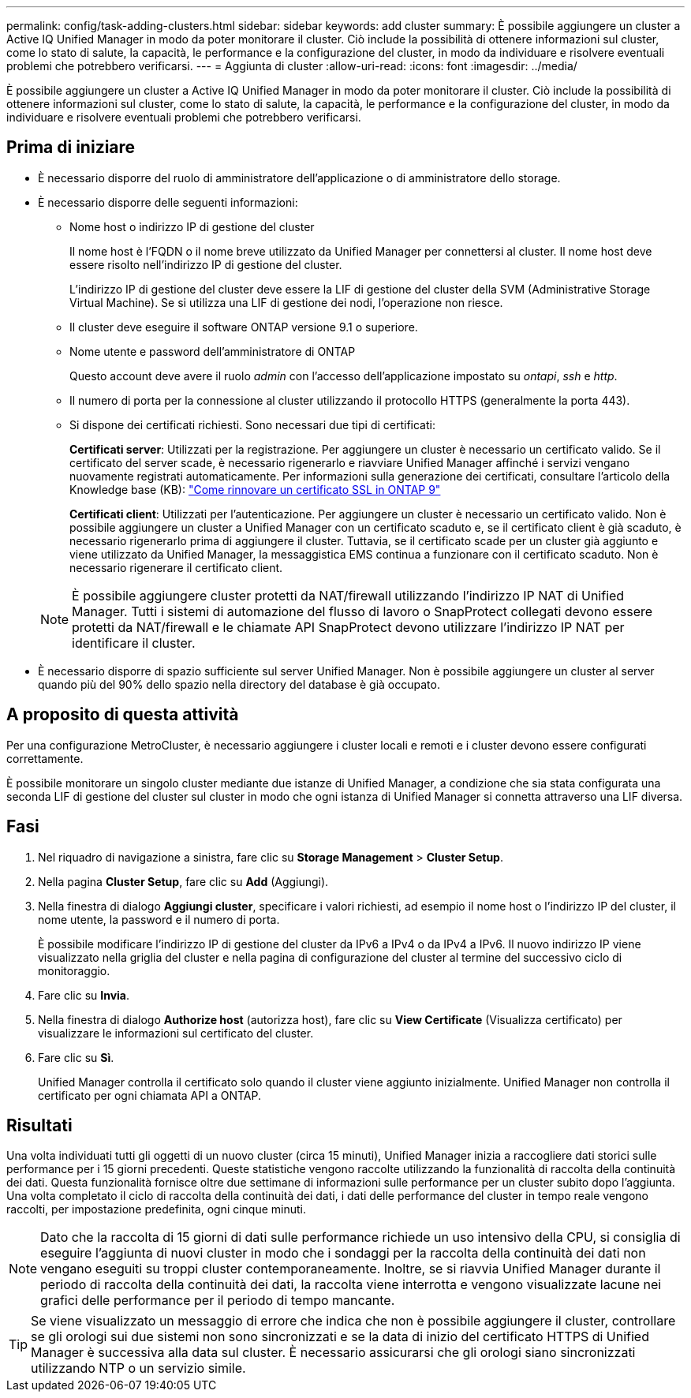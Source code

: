 ---
permalink: config/task-adding-clusters.html 
sidebar: sidebar 
keywords: add cluster 
summary: È possibile aggiungere un cluster a Active IQ Unified Manager in modo da poter monitorare il cluster. Ciò include la possibilità di ottenere informazioni sul cluster, come lo stato di salute, la capacità, le performance e la configurazione del cluster, in modo da individuare e risolvere eventuali problemi che potrebbero verificarsi. 
---
= Aggiunta di cluster
:allow-uri-read: 
:icons: font
:imagesdir: ../media/


[role="lead"]
È possibile aggiungere un cluster a Active IQ Unified Manager in modo da poter monitorare il cluster. Ciò include la possibilità di ottenere informazioni sul cluster, come lo stato di salute, la capacità, le performance e la configurazione del cluster, in modo da individuare e risolvere eventuali problemi che potrebbero verificarsi.



== Prima di iniziare

* È necessario disporre del ruolo di amministratore dell'applicazione o di amministratore dello storage.
* È necessario disporre delle seguenti informazioni:
+
** Nome host o indirizzo IP di gestione del cluster
+
Il nome host è l'FQDN o il nome breve utilizzato da Unified Manager per connettersi al cluster. Il nome host deve essere risolto nell'indirizzo IP di gestione del cluster.

+
L'indirizzo IP di gestione del cluster deve essere la LIF di gestione del cluster della SVM (Administrative Storage Virtual Machine). Se si utilizza una LIF di gestione dei nodi, l'operazione non riesce.

** Il cluster deve eseguire il software ONTAP versione 9.1 o superiore.
** Nome utente e password dell'amministratore di ONTAP
+
Questo account deve avere il ruolo _admin_ con l'accesso dell'applicazione impostato su _ontapi_, _ssh_ e _http_.

** Il numero di porta per la connessione al cluster utilizzando il protocollo HTTPS (generalmente la porta 443).
** Si dispone dei certificati richiesti. Sono necessari due tipi di certificati:
+
*Certificati server*: Utilizzati per la registrazione. Per aggiungere un cluster è necessario un certificato valido. Se il certificato del server scade, è necessario rigenerarlo e riavviare Unified Manager affinché i servizi vengano nuovamente registrati automaticamente. Per informazioni sulla generazione dei certificati, consultare l'articolo della Knowledge base (KB): https://kb.netapp.com/Advice_and_Troubleshooting/Data_Storage_Software/ONTAP_OS/How_to_renew_an_SSL_certificate_in_ONTAP_9["Come rinnovare un certificato SSL in ONTAP 9"]

+
*Certificati client*: Utilizzati per l'autenticazione. Per aggiungere un cluster è necessario un certificato valido. Non è possibile aggiungere un cluster a Unified Manager con un certificato scaduto e, se il certificato client è già scaduto, è necessario rigenerarlo prima di aggiungere il cluster. Tuttavia, se il certificato scade per un cluster già aggiunto e viene utilizzato da Unified Manager, la messaggistica EMS continua a funzionare con il certificato scaduto. Non è necessario rigenerare il certificato client.



+
[NOTE]
====
È possibile aggiungere cluster protetti da NAT/firewall utilizzando l'indirizzo IP NAT di Unified Manager. Tutti i sistemi di automazione del flusso di lavoro o SnapProtect collegati devono essere protetti da NAT/firewall e le chiamate API SnapProtect devono utilizzare l'indirizzo IP NAT per identificare il cluster.

====
* È necessario disporre di spazio sufficiente sul server Unified Manager. Non è possibile aggiungere un cluster al server quando più del 90% dello spazio nella directory del database è già occupato.




== A proposito di questa attività

Per una configurazione MetroCluster, è necessario aggiungere i cluster locali e remoti e i cluster devono essere configurati correttamente.

È possibile monitorare un singolo cluster mediante due istanze di Unified Manager, a condizione che sia stata configurata una seconda LIF di gestione del cluster sul cluster in modo che ogni istanza di Unified Manager si connetta attraverso una LIF diversa.



== Fasi

. Nel riquadro di navigazione a sinistra, fare clic su *Storage Management* > *Cluster Setup*.
. Nella pagina *Cluster Setup*, fare clic su *Add* (Aggiungi).
. Nella finestra di dialogo *Aggiungi cluster*, specificare i valori richiesti, ad esempio il nome host o l'indirizzo IP del cluster, il nome utente, la password e il numero di porta.
+
È possibile modificare l'indirizzo IP di gestione del cluster da IPv6 a IPv4 o da IPv4 a IPv6. Il nuovo indirizzo IP viene visualizzato nella griglia del cluster e nella pagina di configurazione del cluster al termine del successivo ciclo di monitoraggio.

. Fare clic su *Invia*.
. Nella finestra di dialogo *Authorize host* (autorizza host), fare clic su *View Certificate* (Visualizza certificato) per visualizzare le informazioni sul certificato del cluster.
. Fare clic su *Sì*.
+
Unified Manager controlla il certificato solo quando il cluster viene aggiunto inizialmente. Unified Manager non controlla il certificato per ogni chiamata API a ONTAP.





== Risultati

Una volta individuati tutti gli oggetti di un nuovo cluster (circa 15 minuti), Unified Manager inizia a raccogliere dati storici sulle performance per i 15 giorni precedenti. Queste statistiche vengono raccolte utilizzando la funzionalità di raccolta della continuità dei dati. Questa funzionalità fornisce oltre due settimane di informazioni sulle performance per un cluster subito dopo l'aggiunta. Una volta completato il ciclo di raccolta della continuità dei dati, i dati delle performance del cluster in tempo reale vengono raccolti, per impostazione predefinita, ogni cinque minuti.

[NOTE]
====
Dato che la raccolta di 15 giorni di dati sulle performance richiede un uso intensivo della CPU, si consiglia di eseguire l'aggiunta di nuovi cluster in modo che i sondaggi per la raccolta della continuità dei dati non vengano eseguiti su troppi cluster contemporaneamente. Inoltre, se si riavvia Unified Manager durante il periodo di raccolta della continuità dei dati, la raccolta viene interrotta e vengono visualizzate lacune nei grafici delle performance per il periodo di tempo mancante.

====
[TIP]
====
Se viene visualizzato un messaggio di errore che indica che non è possibile aggiungere il cluster, controllare se gli orologi sui due sistemi non sono sincronizzati e se la data di inizio del certificato HTTPS di Unified Manager è successiva alla data sul cluster. È necessario assicurarsi che gli orologi siano sincronizzati utilizzando NTP o un servizio simile.

====